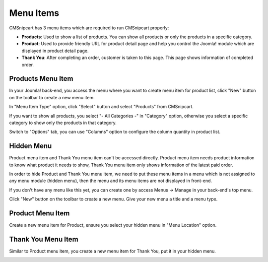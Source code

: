 ==========
Menu Items
==========

CMSnipcart has 3 menu items which are required to run CMSnipcart properly:

* **Products**: Used to show a list of products. You can show all products or only the products in a specific category.
* **Product**: Used to provide friendly URL for product detail page and help you control the Joomla! module which are displayed in product detail page.
* **Thank You**: After completing an order, customer is taken to this page. This page shows information of completed order.

Products Menu Item
------------------

In your Joomla! back-end, you access the menu where you want to create menu item for product list, click "New" button on the toolbar to create a new menu item.

.. image:: ../images/menu_products_01.jpg

In "Menu Item Type" option, click "Select" button and select "Products" from CMSnipcart.

If you want to show all products, you select "- All Categories -" in "Category" option, otherwise you select a specific category to show only the products in that category.

Switch to "Options" tab, you can use "Columns" option to configure the column quantity in product list.

.. image:: ../images/menu_products_02.jpg

Hidden Menu
-----------

Product menu item and Thank You menu item can't be accessed directly. Product menu item needs product information to know what product it needs to show, Thank You menu item only shows information of the latest paid order.

In order to hide Product and Thank You menu item, we need to put these menu items in a menu which is not assigned to any menu module (hidden menu), then the menu and its menu items are not displayed in front-end.

If you don't have any menu like this yet, you can create one by access Menus -> Manage in your back-end's top menu.

.. image:: ../images/menu_hidden_01.jpg

Click "New" button on the toolbar to create a new menu. Give your new menu a title and a menu type.

.. image:: ../images/menu_hidden_02.jpg

Product Menu Item
-----------------

Create a new menu item for Product, ensure you select your hidden menu in "Menu Location" option.

.. image:: ../images/menu_product.jpg

Thank You Menu Item
-------------------

Similar to Product menu item, you create a new menu item for Thank You, put it in your hidden menu.

.. image:: ../images/menu_thankyou.jpg